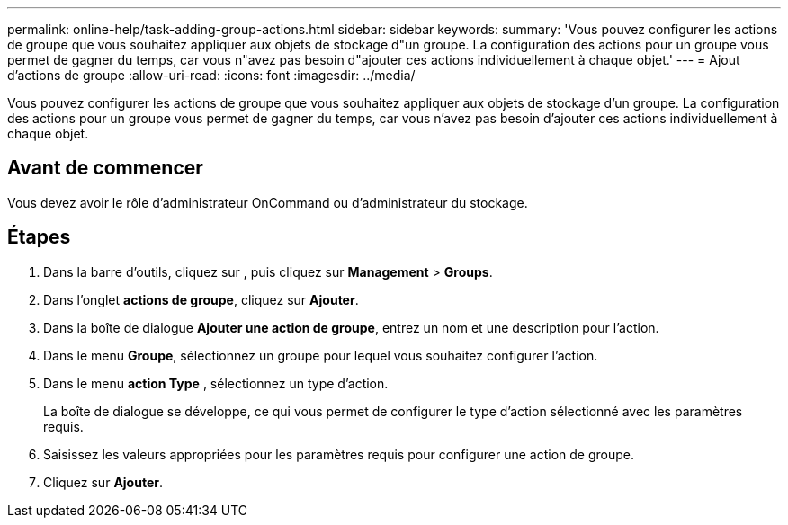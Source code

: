 ---
permalink: online-help/task-adding-group-actions.html 
sidebar: sidebar 
keywords:  
summary: 'Vous pouvez configurer les actions de groupe que vous souhaitez appliquer aux objets de stockage d"un groupe. La configuration des actions pour un groupe vous permet de gagner du temps, car vous n"avez pas besoin d"ajouter ces actions individuellement à chaque objet.' 
---
= Ajout d'actions de groupe
:allow-uri-read: 
:icons: font
:imagesdir: ../media/


[role="lead"]
Vous pouvez configurer les actions de groupe que vous souhaitez appliquer aux objets de stockage d'un groupe. La configuration des actions pour un groupe vous permet de gagner du temps, car vous n'avez pas besoin d'ajouter ces actions individuellement à chaque objet.



== Avant de commencer

Vous devez avoir le rôle d'administrateur OnCommand ou d'administrateur du stockage.



== Étapes

. Dans la barre d'outils, cliquez sur *image:../media/clusterpage-settings-icon.gif[""]*, puis cliquez sur *Management* > *Groups*.
. Dans l'onglet *actions de groupe*, cliquez sur *Ajouter*.
. Dans la boîte de dialogue *Ajouter une action de groupe*, entrez un nom et une description pour l'action.
. Dans le menu *Groupe*, sélectionnez un groupe pour lequel vous souhaitez configurer l'action.
. Dans le menu *action Type* , sélectionnez un type d'action.
+
La boîte de dialogue se développe, ce qui vous permet de configurer le type d'action sélectionné avec les paramètres requis.

. Saisissez les valeurs appropriées pour les paramètres requis pour configurer une action de groupe.
. Cliquez sur *Ajouter*.


